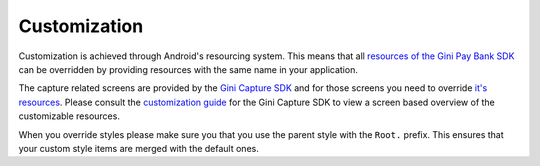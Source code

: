 Customization
=============

Customization is achieved through Android's resourcing system. This means that all `resources of the Gini Pay Bank SDK
<https://github.com/gini/gini-pay-bank-sdk-android/tree/main/ginipaybank/src/main/res>`_ can be overridden by providing
resources with the same name in your application. 

The capture related screens are provided by the `Gini Capture SDK <https://github.com/gini/gini-capture-sdk-android>`_
and for those screens you need to override `it's resources
<https://github.com/gini/gini-capture-sdk-android/tree/main/ginicapture/src/main/res>`_. Please consult the
`customization guide <https://developer.gini.net/gini-capture-sdk-android/html/customization-guide.html>`_ for the Gini
Capture SDK to view a screen based overview of the customizable resources.

When you override styles please make sure you that you use the parent style with the ``Root.`` prefix. This ensures that
your custom style items are merged with the default ones.